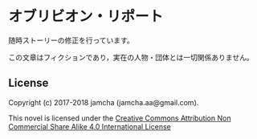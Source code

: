 #+OPTIONS: toc:nil
#+OPTIONS: \n:t

* オブリビオン・リポート

  随時ストーリーの修正を行っています。

  この文章はフィクションであり，実在の人物・団体とは一切関係ありません。

** License
   Copyright (c) 2017-2018 jamcha (jamcha.aa@gmail.com).

   This novel is licensed under the [[http://creativecommons.org/licenses/by-nc-sa/4.0/deed][Creative Commons Attribution Non Commercial Share Alike 4.0 International License]]

   [[http://creativecommons.org/licenses/by-nc-sa/4.0/deed][file:http://i.creativecommons.org/l/by-nc-sa/4.0/88x31.png]]
